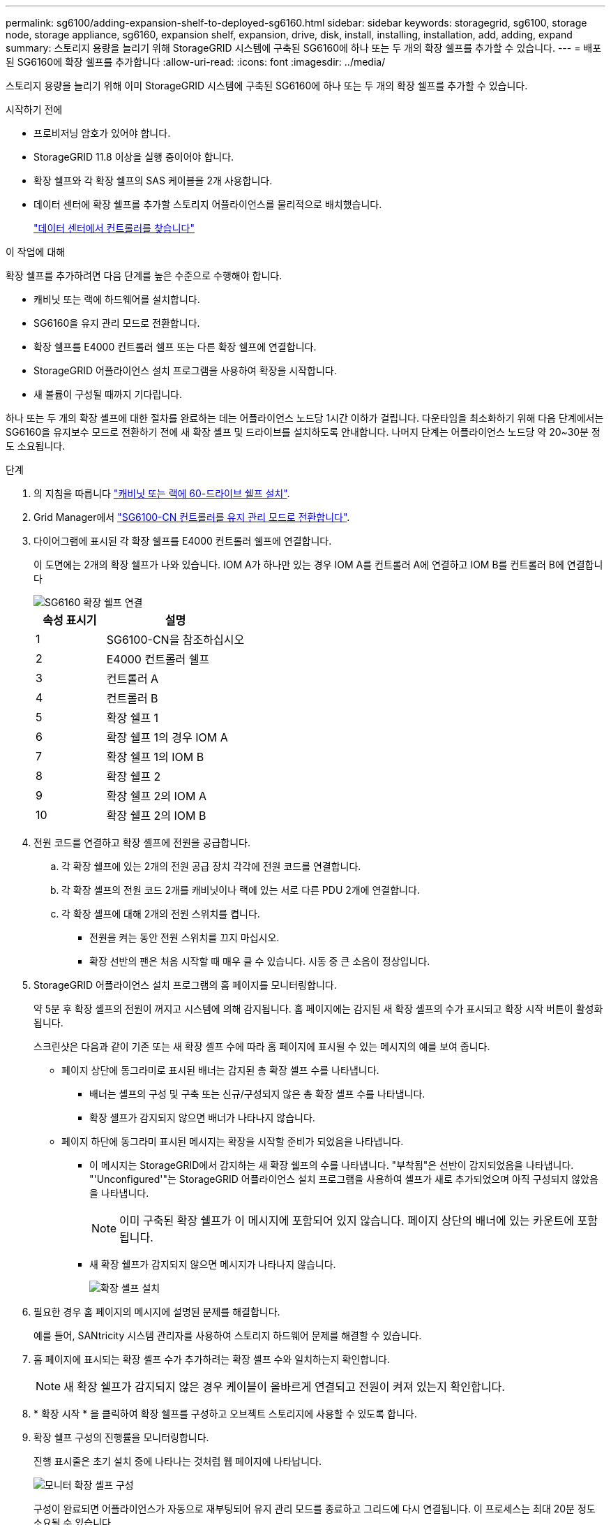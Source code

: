 ---
permalink: sg6100/adding-expansion-shelf-to-deployed-sg6160.html 
sidebar: sidebar 
keywords: storagegrid, sg6100, storage node, storage appliance, sg6160, expansion shelf, expansion, drive, disk, install, installing, installation, add, adding, expand 
summary: 스토리지 용량을 늘리기 위해 StorageGRID 시스템에 구축된 SG6160에 하나 또는 두 개의 확장 쉘프를 추가할 수 있습니다. 
---
= 배포된 SG6160에 확장 쉘프를 추가합니다
:allow-uri-read: 
:icons: font
:imagesdir: ../media/


[role="lead"]
스토리지 용량을 늘리기 위해 이미 StorageGRID 시스템에 구축된 SG6160에 하나 또는 두 개의 확장 쉘프를 추가할 수 있습니다.

.시작하기 전에
* 프로비저닝 암호가 있어야 합니다.
* StorageGRID 11.8 이상을 실행 중이어야 합니다.
* 확장 쉘프와 각 확장 쉘프의 SAS 케이블을 2개 사용합니다.
* 데이터 센터에 확장 쉘프를 추가할 스토리지 어플라이언스를 물리적으로 배치했습니다.
+
link:locating-sgf6112-in-data-center.html["데이터 센터에서 컨트롤러를 찾습니다"]



.이 작업에 대해
확장 쉘프를 추가하려면 다음 단계를 높은 수준으로 수행해야 합니다.

* 캐비닛 또는 랙에 하드웨어를 설치합니다.
* SG6160을 유지 관리 모드로 전환합니다.
* 확장 쉘프를 E4000 컨트롤러 쉘프 또는 다른 확장 쉘프에 연결합니다.
* StorageGRID 어플라이언스 설치 프로그램을 사용하여 확장을 시작합니다.
* 새 볼륨이 구성될 때까지 기다립니다.


하나 또는 두 개의 확장 셸프에 대한 절차를 완료하는 데는 어플라이언스 노드당 1시간 이하가 걸립니다. 다운타임을 최소화하기 위해 다음 단계에서는 SG6160을 유지보수 모드로 전환하기 전에 새 확장 셸프 및 드라이브를 설치하도록 안내합니다. 나머지 단계는 어플라이언스 노드당 약 20~30분 정도 소요됩니다.

.단계
. 의 지침을 따릅니다 link:../installconfig/sg6160-installing-60-drive-shelves-into-cabinet-or-rack.html["캐비닛 또는 랙에 60-드라이브 쉘프 설치"].
. Grid Manager에서 link:../commonhardware/placing-appliance-into-maintenance-mode.html["SG6100-CN 컨트롤러를 유지 관리 모드로 전환합니다"].
. 다이어그램에 표시된 각 확장 쉘프를 E4000 컨트롤러 쉘프에 연결합니다.
+
이 도면에는 2개의 확장 쉘프가 나와 있습니다. IOM A가 하나만 있는 경우 IOM A를 컨트롤러 A에 연결하고 IOM B를 컨트롤러 B에 연결합니다

+
image::../media/expansion_shelves_connections_sg6160.png[SG6160 확장 쉘프 연결]

+
[cols="1a,2a"]
|===
| 속성 표시기 | 설명 


 a| 
1
 a| 
SG6100-CN을 참조하십시오



 a| 
2
 a| 
E4000 컨트롤러 쉘프



 a| 
3
 a| 
컨트롤러 A



 a| 
4
 a| 
컨트롤러 B



 a| 
5
 a| 
확장 쉘프 1



 a| 
6
 a| 
확장 쉘프 1의 경우 IOM A



 a| 
7
 a| 
확장 쉘프 1의 IOM B



 a| 
8
 a| 
확장 쉘프 2



 a| 
9
 a| 
확장 쉘프 2의 IOM A



 a| 
10
 a| 
확장 쉘프 2의 IOM B

|===
. 전원 코드를 연결하고 확장 셸프에 전원을 공급합니다.
+
.. 각 확장 쉘프에 있는 2개의 전원 공급 장치 각각에 전원 코드를 연결합니다.
.. 각 확장 셸프의 전원 코드 2개를 캐비닛이나 랙에 있는 서로 다른 PDU 2개에 연결합니다.
.. 각 확장 셸프에 대해 2개의 전원 스위치를 켭니다.
+
*** 전원을 켜는 동안 전원 스위치를 끄지 마십시오.
*** 확장 선반의 팬은 처음 시작할 때 매우 클 수 있습니다. 시동 중 큰 소음이 정상입니다.




. StorageGRID 어플라이언스 설치 프로그램의 홈 페이지를 모니터링합니다.
+
약 5분 후 확장 셸프의 전원이 꺼지고 시스템에 의해 감지됩니다. 홈 페이지에는 감지된 새 확장 셸프의 수가 표시되고 확장 시작 버튼이 활성화됩니다.

+
스크린샷은 다음과 같이 기존 또는 새 확장 셸프 수에 따라 홈 페이지에 표시될 수 있는 메시지의 예를 보여 줍니다.

+
** 페이지 상단에 동그라미로 표시된 배너는 감지된 총 확장 셸프 수를 나타냅니다.
+
*** 배너는 셸프의 구성 및 구축 또는 신규/구성되지 않은 총 확장 셸프 수를 나타냅니다.
*** 확장 셸프가 감지되지 않으면 배너가 나타나지 않습니다.


** 페이지 하단에 동그라미 표시된 메시지는 확장을 시작할 준비가 되었음을 나타냅니다.
+
*** 이 메시지는 StorageGRID에서 감지하는 새 확장 쉘프의 수를 나타냅니다. "부착됨"은 선반이 감지되었음을 나타냅니다. "'Unconfigured'"는 StorageGRID 어플라이언스 설치 프로그램을 사용하여 셸프가 새로 추가되었으며 아직 구성되지 않았음을 나타냅니다.
+

NOTE: 이미 구축된 확장 쉘프가 이 메시지에 포함되어 있지 않습니다. 페이지 상단의 배너에 있는 카운트에 포함됩니다.

*** 새 확장 쉘프가 감지되지 않으면 메시지가 나타나지 않습니다.
+
image::../media/appl_installer_home_expansion_shelf_ready_to_install.png[확장 셸프 설치]





. 필요한 경우 홈 페이지의 메시지에 설명된 문제를 해결합니다.
+
예를 들어, SANtricity 시스템 관리자를 사용하여 스토리지 하드웨어 문제를 해결할 수 있습니다.

. 홈 페이지에 표시되는 확장 셸프 수가 추가하려는 확장 셸프 수와 일치하는지 확인합니다.
+

NOTE: 새 확장 쉘프가 감지되지 않은 경우 케이블이 올바르게 연결되고 전원이 켜져 있는지 확인합니다.

. [[start_expansion]] * 확장 시작 * 을 클릭하여 확장 쉘프를 구성하고 오브젝트 스토리지에 사용할 수 있도록 합니다.
. 확장 쉘프 구성의 진행률을 모니터링합니다.
+
진행 표시줄은 초기 설치 중에 나타나는 것처럼 웹 페이지에 나타납니다.

+
image::../media/monitor_expansion_for_new_appliance_shelf.png[모니터 확장 셸프 구성]

+
구성이 완료되면 어플라이언스가 자동으로 재부팅되어 유지 관리 모드를 종료하고 그리드에 다시 연결됩니다. 이 프로세스는 최대 20분 정도 소요될 수 있습니다.

+

NOTE: 확장 셸프 구성이 실패할 경우 다시 시도하려면 StorageGRID 어플라이언스 설치 프로그램으로 이동하여 * 고급 * > * 컨트롤러 재부팅 * 을 선택한 다음 * 유지보수 모드로 재부팅 * 을 선택합니다. 노드가 재부팅된 후 를 재시도하십시오 <<start_expansion,확장 쉘프 구성>>.

+
재부팅이 완료되면 * Tasks * 탭이 다음 스크린샷과 같이 표시됩니다.

+
image::../media/appliance_installer_reboot_complete.png[재부팅이 완료되었습니다]

. 어플라이언스 스토리지 노드 및 새 확장 셸프의 상태를 확인합니다.
+
.. Grid Manager에서 * nodes * 를 선택하고 어플라이언스 스토리지 노드에 녹색 확인 표시 아이콘이 있는지 확인합니다.
+
녹색 확인 표시 아이콘은 활성화된 알림이 없고 노드가 그리드에 연결되어 있음을 의미합니다. 노드 아이콘에 대한 설명은 을 https://docs.netapp.com/us-en/storagegrid/monitor/monitoring-system-health.html#monitor-node-connection-states["노드 연결 상태를 모니터링합니다"^]참조하십시오.

.. Storage * 탭을 선택하고 추가한 확장 셸프마다 Object Storage 테이블에 16개의 새 오브젝트 저장소가 표시되는지 확인합니다.
.. 각 새 확장 셸프의 쉘프 상태가 공칭 이고 구성 상태가 구성됨 인지 확인합니다.




